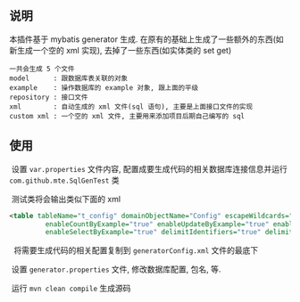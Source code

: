 
** 说明

  本插件基于 mybatis generator 生成. 在原有的基础上生成了一些额外的东西(如新生成一个空的 xml 实现), 去掉了一些东西(如实体类的 set get)

: 一共会生成 5 个文件
: model      : 跟数据库表关联的对象
: example    : 操作数据库的 example 对象, 跟上面的平级
: repository : 接口文件
: xml        : 自动生成的 xml 文件(sql 语句), 主要是上面接口文件的实现
: custom xml : 一个空的 xml 文件, 主要用来添加项目后期自己编写的 sql


** 使用

  设置 ~var.properties~ 文件内容, 配置成要生成代码的相关数据库连接信息并运行 ~com.github.mte.SqlGenTest~ 类

  测试类将会输出类似下面的 xml
  
#+BEGIN_SRC xml
<table tableName="t_config" domainObjectName="Config" escapeWildcards="true"
		 enableCountByExample="true" enableUpdateByExample="true" enableDeleteByExample="true"
		 enableSelectByExample="true" delimitIdentifiers="true" delimitAllColumns="true"/>
#+END_SRC

  将需要生成代码的相关配置复制到 ~generatorConfig.xml~ 文件的最底下

  设置 ~generator.properties~ 文件, 修改数据库配置, 包名, 等.
  
  运行 ~mvn clean compile~ 生成源码
